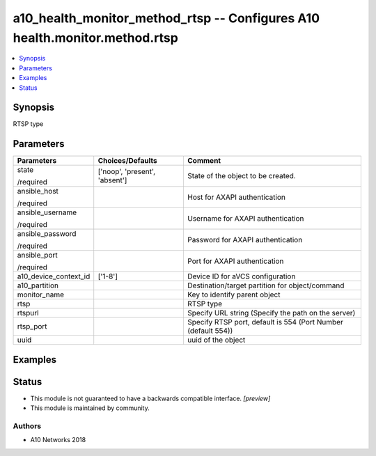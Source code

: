 .. _a10_health_monitor_method_rtsp_module:


a10_health_monitor_method_rtsp -- Configures A10 health.monitor.method.rtsp
===========================================================================

.. contents::
   :local:
   :depth: 1


Synopsis
--------

RTSP type






Parameters
----------

+-----------------------+-------------------------------+---------------------------------------------------------------+
| Parameters            | Choices/Defaults              | Comment                                                       |
|                       |                               |                                                               |
|                       |                               |                                                               |
+=======================+===============================+===============================================================+
| state                 | ['noop', 'present', 'absent'] | State of the object to be created.                            |
|                       |                               |                                                               |
| /required             |                               |                                                               |
+-----------------------+-------------------------------+---------------------------------------------------------------+
| ansible_host          |                               | Host for AXAPI authentication                                 |
|                       |                               |                                                               |
| /required             |                               |                                                               |
+-----------------------+-------------------------------+---------------------------------------------------------------+
| ansible_username      |                               | Username for AXAPI authentication                             |
|                       |                               |                                                               |
| /required             |                               |                                                               |
+-----------------------+-------------------------------+---------------------------------------------------------------+
| ansible_password      |                               | Password for AXAPI authentication                             |
|                       |                               |                                                               |
| /required             |                               |                                                               |
+-----------------------+-------------------------------+---------------------------------------------------------------+
| ansible_port          |                               | Port for AXAPI authentication                                 |
|                       |                               |                                                               |
| /required             |                               |                                                               |
+-----------------------+-------------------------------+---------------------------------------------------------------+
| a10_device_context_id | ['1-8']                       | Device ID for aVCS configuration                              |
|                       |                               |                                                               |
|                       |                               |                                                               |
+-----------------------+-------------------------------+---------------------------------------------------------------+
| a10_partition         |                               | Destination/target partition for object/command               |
|                       |                               |                                                               |
|                       |                               |                                                               |
+-----------------------+-------------------------------+---------------------------------------------------------------+
| monitor_name          |                               | Key to identify parent object                                 |
|                       |                               |                                                               |
|                       |                               |                                                               |
+-----------------------+-------------------------------+---------------------------------------------------------------+
| rtsp                  |                               | RTSP type                                                     |
|                       |                               |                                                               |
|                       |                               |                                                               |
+-----------------------+-------------------------------+---------------------------------------------------------------+
| rtspurl               |                               | Specify URL string (Specify the path on the server)           |
|                       |                               |                                                               |
|                       |                               |                                                               |
+-----------------------+-------------------------------+---------------------------------------------------------------+
| rtsp_port             |                               | Specify RTSP port, default is 554 (Port Number (default 554)) |
|                       |                               |                                                               |
|                       |                               |                                                               |
+-----------------------+-------------------------------+---------------------------------------------------------------+
| uuid                  |                               | uuid of the object                                            |
|                       |                               |                                                               |
|                       |                               |                                                               |
+-----------------------+-------------------------------+---------------------------------------------------------------+







Examples
--------

.. code-block:: yaml+jinja

    





Status
------




- This module is not guaranteed to have a backwards compatible interface. *[preview]*


- This module is maintained by community.



Authors
~~~~~~~

- A10 Networks 2018

